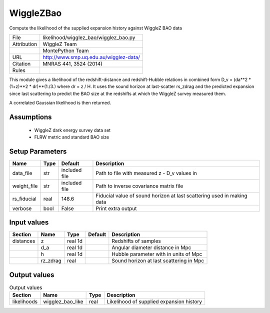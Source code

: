 WiggleZBao
================================================

Compute the likelihood of the supplied expansion history against WiggleZ BAO data

.. list-table::
    
   * - File
     - likelihood/wigglez_bao/wigglez_bao.py
   * - Attribution
     - WiggleZ Team
   * -
     - MontePython Team
   * - URL
     - http://www.smp.uq.edu.au/wigglez-data/
   * - Citation
     - MNRAS 441, 3524 (2014)
   * - Rules
     -


This module gives a likelihood of the redshift-distance and redshift-Hubble
relations in combined form D_v = (da**2 * (1+z)**2 * dr)**(1./3.) 
where dr = z / H. It uses the sound horizon at last-scatter rs_zdrag and 
the predicted expansion since last scattering to predict the BAO size
at the redshifts at which the WiggleZ survey measured them.

A correlated Gaussian likelihood is then returned.


Assumptions
-----------

 - WiggleZ dark energy survey data set
 - FLRW metric and standard BAO size



Setup Parameters
----------------

.. list-table::
   :header-rows: 1

   * - Name
     - Type
     - Default
     - Description

   * - data_file
     - str
     - included file
     - Path to file with measured z - D_v values in
   * - weight_file
     - str
     - included file
     - Path to inverse covariance matrix file
   * - rs_fiducial
     - real
     - 148.6
     - Fiducial value of sound horizon at last scattering used in making data
   * - verbose
     - bool
     - False
     - Print extra output


Input values
----------------

.. list-table::
   :header-rows: 1

   * - Section
     - Name
     - Type
     - Default
     - Description

   * - distances
     - z
     - real 1d
     - 
     - Redshifts of samples
   * - 
     - d_a
     - real 1d
     - 
     - Angular diameter distance in Mpc
   * - 
     - h
     - real 1d
     - 
     - Hubble parameter with in units of Mpc
   * - 
     - rz_zdrag
     - real
     - 
     - Sound horizon at last scattering in Mpc


Output values
----------------


.. list-table:: Output values
   :header-rows: 1

   * - Section
     - Name
     - Type
     - Description

   * - likelihoods
     - wigglez_bao_like
     - real
     - Likelihood of supplied expansion history


